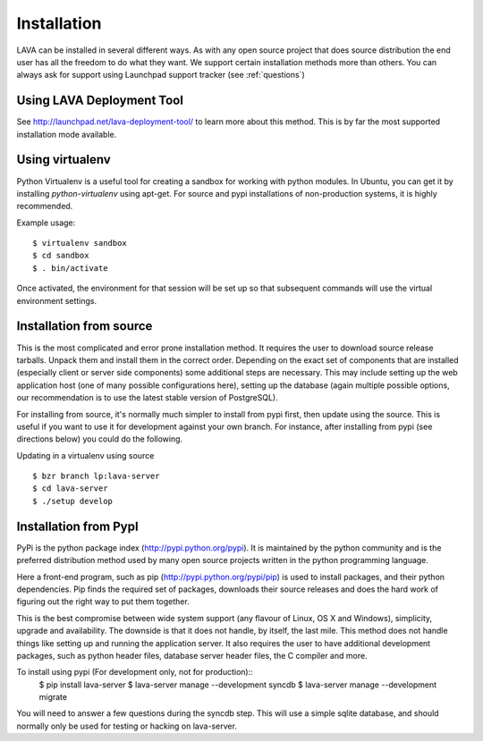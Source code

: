 Installation
^^^^^^^^^^^^

LAVA can be installed in several different ways. As with any open source
project that does source distribution the end user has all the freedom to do
what they want. We support certain installation methods more than others. You
can always ask for support using Launchpad support tracker (see
:ref:`questions`)


Using LAVA Deployment Tool
**************************

See http://launchpad.net/lava-deployment-tool/ to learn more about this method.
This is by far the most supported installation mode available.

Using virtualenv
****************

Python Virtualenv is a useful tool for creating a sandbox for working
with python modules.  In Ubuntu, you can get it by installing
*python-virtualenv* using apt-get.  For source and pypi installations of
non-production systems, it is highly recommended.

Example usage::

    $ virtualenv sandbox
    $ cd sandbox
    $ . bin/activate

Once activated, the environment for that session will be set up so that
subsequent commands will use the virtual environment settings.

Installation from source
************************

This is the most complicated and error prone installation method. It requires
the user to download source release tarballs. Unpack them and install them in
the correct order. Depending on the exact set of components that are installed
(especially client or server side components) some additional steps are
necessary. This may include setting up the web application host (one of many
possible configurations here), setting up the database (again multiple possible
options, our recommendation is to use the latest stable version of PostgreSQL).

For installing from source, it's normally much simpler to install from
pypi first, then update using the source.  This is useful if you want
to use it for development against your own branch.  For instance, after
installing from pypi (see directions below) you could do the following.

Updating in a virtualenv using source ::

 $ bzr branch lp:lava-server
 $ cd lava-server
 $ ./setup develop

Installation from PypI
**********************

PyPi is the python package index (http://pypi.python.org/pypi). It is
maintained by the python community and is the preferred distribution method
used by many open source projects written in the python programming language.

Here a front-end program, such as pip (http://pypi.python.org/pypi/pip) is used
to install packages, and their python dependencies. Pip finds the required set
of packages, downloads their source releases and does the hard work of figuring
out the right way to put them together.

This is the best compromise between wide system support (any flavour of Linux,
OS X and Windows), simplicity, upgrade and availability. The downside is that
it does not handle, by itself, the last mile. This method does not handle
things like setting up and running the application server. It also requires the
user to have additional development packages, such as python header files,
database server header files, the C compiler and more.

To install using pypi (For development only, not for production)::
 $ pip install lava-server
 $ lava-server manage --development syncdb
 $ lava-server manage --development migrate

You will need to answer a few questions during the syncdb step.  This
will use a simple sqlite database, and should normally only be used for
testing or hacking on lava-server.

.. todo::
 Installation instructions for production installations against
 postgresql using pypi
